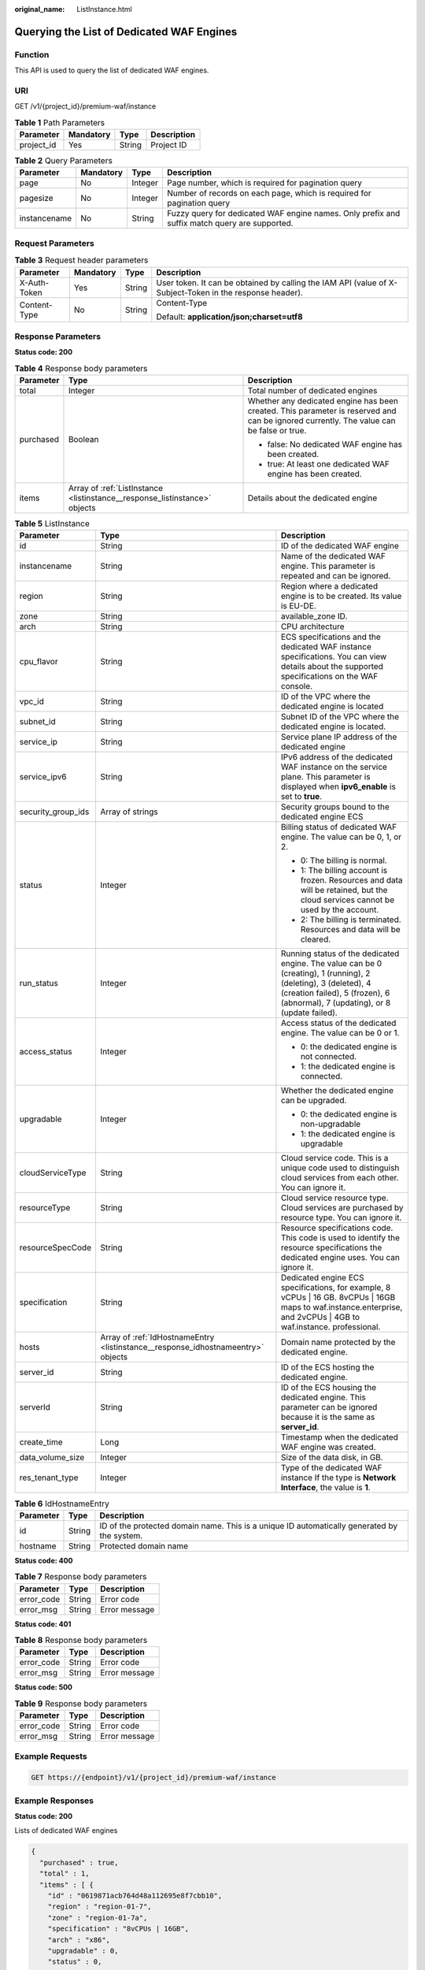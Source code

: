 :original_name: ListInstance.html

.. _ListInstance:

Querying the List of Dedicated WAF Engines
==========================================

Function
--------

This API is used to query the list of dedicated WAF engines.

URI
---

GET /v1/{project_id}/premium-waf/instance

.. table:: **Table 1** Path Parameters

   ========== ========= ====== ===========
   Parameter  Mandatory Type   Description
   ========== ========= ====== ===========
   project_id Yes       String Project ID
   ========== ========= ====== ===========

.. table:: **Table 2** Query Parameters

   +--------------+-----------+---------+-----------------------------------------------------------------------------------------------+
   | Parameter    | Mandatory | Type    | Description                                                                                   |
   +==============+===========+=========+===============================================================================================+
   | page         | No        | Integer | Page number, which is required for pagination query                                           |
   +--------------+-----------+---------+-----------------------------------------------------------------------------------------------+
   | pagesize     | No        | Integer | Number of records on each page, which is required for pagination query                        |
   +--------------+-----------+---------+-----------------------------------------------------------------------------------------------+
   | instancename | No        | String  | Fuzzy query for dedicated WAF engine names. Only prefix and suffix match query are supported. |
   +--------------+-----------+---------+-----------------------------------------------------------------------------------------------+

Request Parameters
------------------

.. table:: **Table 3** Request header parameters

   +-----------------+-----------------+-----------------+----------------------------------------------------------------------------------------------------------+
   | Parameter       | Mandatory       | Type            | Description                                                                                              |
   +=================+=================+=================+==========================================================================================================+
   | X-Auth-Token    | Yes             | String          | User token. It can be obtained by calling the IAM API (value of X-Subject-Token in the response header). |
   +-----------------+-----------------+-----------------+----------------------------------------------------------------------------------------------------------+
   | Content-Type    | No              | String          | Content-Type                                                                                             |
   |                 |                 |                 |                                                                                                          |
   |                 |                 |                 | Default: **application/json;charset=utf8**                                                               |
   +-----------------+-----------------+-----------------+----------------------------------------------------------------------------------------------------------+

Response Parameters
-------------------

**Status code: 200**

.. table:: **Table 4** Response body parameters

   +-----------------------+----------------------------------------------------------------------------+-----------------------------------------------------------------------------------------------------------------------------------------+
   | Parameter             | Type                                                                       | Description                                                                                                                             |
   +=======================+============================================================================+=========================================================================================================================================+
   | total                 | Integer                                                                    | Total number of dedicated engines                                                                                                       |
   +-----------------------+----------------------------------------------------------------------------+-----------------------------------------------------------------------------------------------------------------------------------------+
   | purchased             | Boolean                                                                    | Whether any dedicated engine has been created. This parameter is reserved and can be ignored currently. The value can be false or true. |
   |                       |                                                                            |                                                                                                                                         |
   |                       |                                                                            | -  false: No dedicated WAF engine has been created.                                                                                     |
   |                       |                                                                            |                                                                                                                                         |
   |                       |                                                                            | -  true: At least one dedicated WAF engine has been created.                                                                            |
   +-----------------------+----------------------------------------------------------------------------+-----------------------------------------------------------------------------------------------------------------------------------------+
   | items                 | Array of :ref:`ListInstance <listinstance__response_listinstance>` objects | Details about the dedicated engine                                                                                                      |
   +-----------------------+----------------------------------------------------------------------------+-----------------------------------------------------------------------------------------------------------------------------------------+

.. _listinstance__response_listinstance:

.. table:: **Table 5** ListInstance

   +-----------------------+----------------------------------------------------------------------------------+---------------------------------------------------------------------------------------------------------------------------------------------------------------------------------------------------+
   | Parameter             | Type                                                                             | Description                                                                                                                                                                                       |
   +=======================+==================================================================================+===================================================================================================================================================================================================+
   | id                    | String                                                                           | ID of the dedicated WAF engine                                                                                                                                                                    |
   +-----------------------+----------------------------------------------------------------------------------+---------------------------------------------------------------------------------------------------------------------------------------------------------------------------------------------------+
   | instancename          | String                                                                           | Name of the dedicated WAF engine. This parameter is repeated and can be ignored.                                                                                                                  |
   +-----------------------+----------------------------------------------------------------------------------+---------------------------------------------------------------------------------------------------------------------------------------------------------------------------------------------------+
   | region                | String                                                                           | Region where a dedicated engine is to be created. Its value is EU-DE.                                                                                                                             |
   +-----------------------+----------------------------------------------------------------------------------+---------------------------------------------------------------------------------------------------------------------------------------------------------------------------------------------------+
   | zone                  | String                                                                           | available_zone ID.                                                                                                                                                                                |
   +-----------------------+----------------------------------------------------------------------------------+---------------------------------------------------------------------------------------------------------------------------------------------------------------------------------------------------+
   | arch                  | String                                                                           | CPU architecture                                                                                                                                                                                  |
   +-----------------------+----------------------------------------------------------------------------------+---------------------------------------------------------------------------------------------------------------------------------------------------------------------------------------------------+
   | cpu_flavor            | String                                                                           | ECS specifications and the dedicated WAF instance specifications. You can view details about the supported specifications on the WAF console.                                                     |
   +-----------------------+----------------------------------------------------------------------------------+---------------------------------------------------------------------------------------------------------------------------------------------------------------------------------------------------+
   | vpc_id                | String                                                                           | ID of the VPC where the dedicated engine is located                                                                                                                                               |
   +-----------------------+----------------------------------------------------------------------------------+---------------------------------------------------------------------------------------------------------------------------------------------------------------------------------------------------+
   | subnet_id             | String                                                                           | Subnet ID of the VPC where the dedicated engine is located.                                                                                                                                       |
   +-----------------------+----------------------------------------------------------------------------------+---------------------------------------------------------------------------------------------------------------------------------------------------------------------------------------------------+
   | service_ip            | String                                                                           | Service plane IP address of the dedicated engine                                                                                                                                                  |
   +-----------------------+----------------------------------------------------------------------------------+---------------------------------------------------------------------------------------------------------------------------------------------------------------------------------------------------+
   | service_ipv6          | String                                                                           | IPv6 address of the dedicated WAF instance on the service plane. This parameter is displayed when **ipv6_enable** is set to **true**.                                                             |
   +-----------------------+----------------------------------------------------------------------------------+---------------------------------------------------------------------------------------------------------------------------------------------------------------------------------------------------+
   | security_group_ids    | Array of strings                                                                 | Security groups bound to the dedicated engine ECS                                                                                                                                                 |
   +-----------------------+----------------------------------------------------------------------------------+---------------------------------------------------------------------------------------------------------------------------------------------------------------------------------------------------+
   | status                | Integer                                                                          | Billing status of dedicated WAF engine. The value can be 0, 1, or 2.                                                                                                                              |
   |                       |                                                                                  |                                                                                                                                                                                                   |
   |                       |                                                                                  | -  0: The billing is normal.                                                                                                                                                                      |
   |                       |                                                                                  |                                                                                                                                                                                                   |
   |                       |                                                                                  | -  1: The billing account is frozen. Resources and data will be retained, but the cloud services cannot be used by the account.                                                                   |
   |                       |                                                                                  |                                                                                                                                                                                                   |
   |                       |                                                                                  | -  2: The billing is terminated. Resources and data will be cleared.                                                                                                                              |
   +-----------------------+----------------------------------------------------------------------------------+---------------------------------------------------------------------------------------------------------------------------------------------------------------------------------------------------+
   | run_status            | Integer                                                                          | Running status of the dedicated engine. The value can be 0 (creating), 1 (running), 2 (deleting), 3 (deleted), 4 (creation failed), 5 (frozen), 6 (abnormal), 7 (updating), or 8 (update failed). |
   +-----------------------+----------------------------------------------------------------------------------+---------------------------------------------------------------------------------------------------------------------------------------------------------------------------------------------------+
   | access_status         | Integer                                                                          | Access status of the dedicated engine. The value can be 0 or 1.                                                                                                                                   |
   |                       |                                                                                  |                                                                                                                                                                                                   |
   |                       |                                                                                  | -  0: the dedicated engine is not connected.                                                                                                                                                      |
   |                       |                                                                                  |                                                                                                                                                                                                   |
   |                       |                                                                                  | -  1: the dedicated engine is connected.                                                                                                                                                          |
   +-----------------------+----------------------------------------------------------------------------------+---------------------------------------------------------------------------------------------------------------------------------------------------------------------------------------------------+
   | upgradable            | Integer                                                                          | Whether the dedicated engine can be upgraded.                                                                                                                                                     |
   |                       |                                                                                  |                                                                                                                                                                                                   |
   |                       |                                                                                  | -  0: the dedicated engine is non-upgradable                                                                                                                                                      |
   |                       |                                                                                  |                                                                                                                                                                                                   |
   |                       |                                                                                  | -  1: the dedicated engine is upgradable                                                                                                                                                          |
   +-----------------------+----------------------------------------------------------------------------------+---------------------------------------------------------------------------------------------------------------------------------------------------------------------------------------------------+
   | cloudServiceType      | String                                                                           | Cloud service code. This is a unique code used to distinguish cloud services from each other. You can ignore it.                                                                                  |
   +-----------------------+----------------------------------------------------------------------------------+---------------------------------------------------------------------------------------------------------------------------------------------------------------------------------------------------+
   | resourceType          | String                                                                           | Cloud service resource type. Cloud services are purchased by resource type. You can ignore it.                                                                                                    |
   +-----------------------+----------------------------------------------------------------------------------+---------------------------------------------------------------------------------------------------------------------------------------------------------------------------------------------------+
   | resourceSpecCode      | String                                                                           | Resource specifications code. This code is used to identify the resource specifications the dedicated engine uses. You can ignore it.                                                             |
   +-----------------------+----------------------------------------------------------------------------------+---------------------------------------------------------------------------------------------------------------------------------------------------------------------------------------------------+
   | specification         | String                                                                           | Dedicated engine ECS specifications, for example, 8 vCPUs \| 16 GB. 8vCPUs \| 16GB maps to waf.instance.enterprise, and 2vCPUs \| 4GB to waf.instance. professional.                              |
   +-----------------------+----------------------------------------------------------------------------------+---------------------------------------------------------------------------------------------------------------------------------------------------------------------------------------------------+
   | hosts                 | Array of :ref:`IdHostnameEntry <listinstance__response_idhostnameentry>` objects | Domain name protected by the dedicated engine.                                                                                                                                                    |
   +-----------------------+----------------------------------------------------------------------------------+---------------------------------------------------------------------------------------------------------------------------------------------------------------------------------------------------+
   | server_id             | String                                                                           | ID of the ECS hosting the dedicated engine.                                                                                                                                                       |
   +-----------------------+----------------------------------------------------------------------------------+---------------------------------------------------------------------------------------------------------------------------------------------------------------------------------------------------+
   | serverId              | String                                                                           | ID of the ECS housing the dedicated engine. This parameter can be ignored because it is the same as **server_id**.                                                                                |
   +-----------------------+----------------------------------------------------------------------------------+---------------------------------------------------------------------------------------------------------------------------------------------------------------------------------------------------+
   | create_time           | Long                                                                             | Timestamp when the dedicated WAF engine was created.                                                                                                                                              |
   +-----------------------+----------------------------------------------------------------------------------+---------------------------------------------------------------------------------------------------------------------------------------------------------------------------------------------------+
   | data_volume_size      | Integer                                                                          | Size of the data disk, in GB.                                                                                                                                                                     |
   +-----------------------+----------------------------------------------------------------------------------+---------------------------------------------------------------------------------------------------------------------------------------------------------------------------------------------------+
   | res_tenant_type       | Integer                                                                          | Type of the dedicated WAF instance If the type is **Network Interface**, the value is **1**.                                                                                                      |
   +-----------------------+----------------------------------------------------------------------------------+---------------------------------------------------------------------------------------------------------------------------------------------------------------------------------------------------+

.. _listinstance__response_idhostnameentry:

.. table:: **Table 6** IdHostnameEntry

   +-----------+--------+---------------------------------------------------------------------------------------------+
   | Parameter | Type   | Description                                                                                 |
   +===========+========+=============================================================================================+
   | id        | String | ID of the protected domain name. This is a unique ID automatically generated by the system. |
   +-----------+--------+---------------------------------------------------------------------------------------------+
   | hostname  | String | Protected domain name                                                                       |
   +-----------+--------+---------------------------------------------------------------------------------------------+

**Status code: 400**

.. table:: **Table 7** Response body parameters

   ========== ====== =============
   Parameter  Type   Description
   ========== ====== =============
   error_code String Error code
   error_msg  String Error message
   ========== ====== =============

**Status code: 401**

.. table:: **Table 8** Response body parameters

   ========== ====== =============
   Parameter  Type   Description
   ========== ====== =============
   error_code String Error code
   error_msg  String Error message
   ========== ====== =============

**Status code: 500**

.. table:: **Table 9** Response body parameters

   ========== ====== =============
   Parameter  Type   Description
   ========== ====== =============
   error_code String Error code
   error_msg  String Error message
   ========== ====== =============

Example Requests
----------------

.. code-block:: text

   GET https://{endpoint}/v1/{project_id}/premium-waf/instance

Example Responses
-----------------

**Status code: 200**

Lists of dedicated WAF engines

.. code-block::

   {
     "purchased" : true,
     "total" : 1,
     "items" : [ {
       "id" : "0619871acb764d48a112695e8f7cbb10",
       "region" : "region-01-7",
       "zone" : "region-01-7a",
       "specification" : "8vCPUs | 16GB",
       "arch" : "x86",
       "upgradable" : 0,
       "status" : 0,
       "serverId" : "477353dc-8687-4bf4-b45b-1d7fee74fa63",
       "server_id" : "477353dc-8687-4bf4-b45b-1d7fee74fa63",
       "cloudServiceType" : "hws.service.type.waf",
       "resourceType" : "hws.resource.type.waf.instance",
       "resourceSpecCode" : "waf.instance.enterprise",
       "vpc_id" : "13718074-a3f9-408d-82aa-3c41ef55e589",
       "subnet_id" : "74d1b5a6-c7eb-4e9a-8372-181212552fcc",
       "service_ip" : "192.168.10.68",
       "security_group_ids" : [ "34287bdb-7aba-471a-b041-27427f1af76a" ],
       "cpu_flavor" : "Si2.2xlarge.2",
       "run_status" : 2,
       "access_status" : 1,
       "hosts" : [ {
         "id" : "c3be17bbe3a641c7a1ded6019c377402",
         "hostname" : "demo.www.com"
       } ],
       "instancename" : "0412elb",
       "instance_name" : "0412elb",
       "create_time" : 1649217360674
     } ]
   }

Status Codes
------------

=========== =============================================
Status Code Description
=========== =============================================
200         Lists of dedicated WAF engines
400         Request failed.
401         The token does not have required permissions.
500         Internal server error.
=========== =============================================

Error Codes
-----------

See :ref:`Error Codes <errorcode>`.
